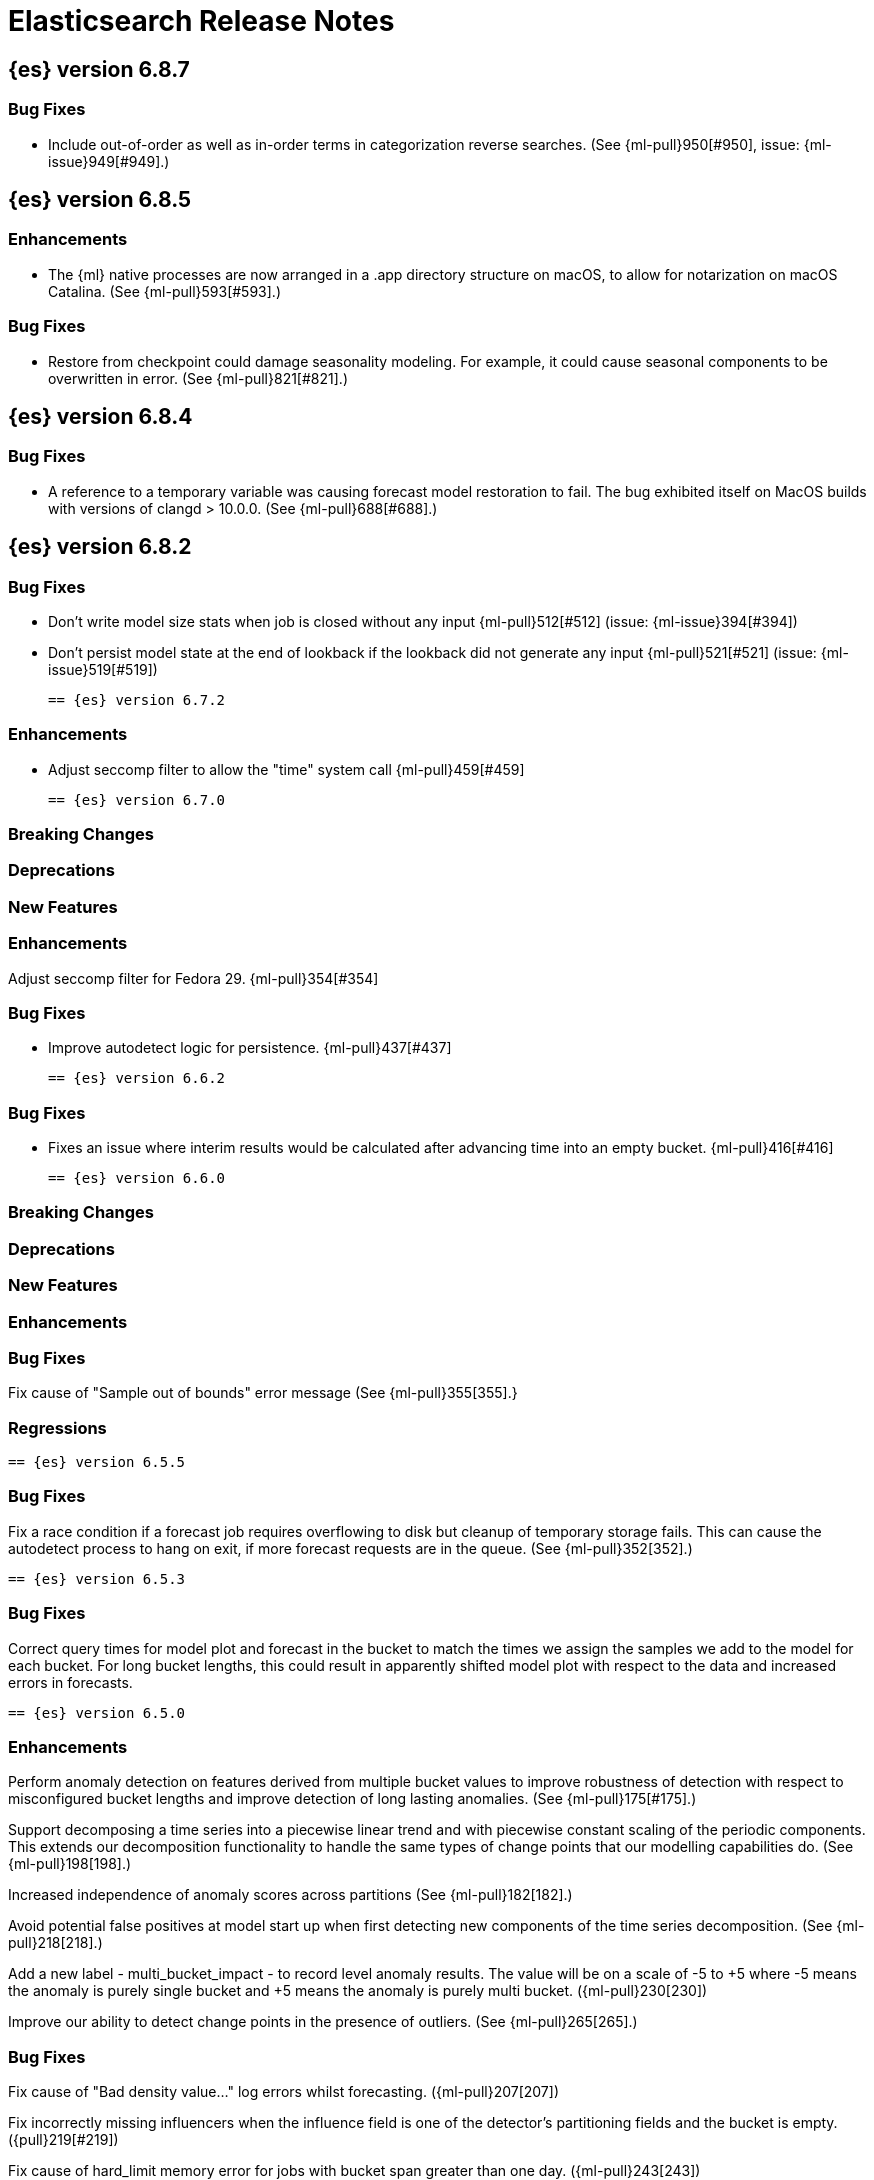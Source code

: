 // Use these for links to issue and pulls. Note issues and pulls redirect one to
// each other on Github, so don't worry too much on using the right prefix.
//:issue:           https://github.com/elastic/elasticsearch/issues/
//:ml-issue:        https://github.com/elastic/ml-cpp/issues/
//:pull:            https://github.com/elastic/elasticsearch/pull/
//:ml-pull:         https://github.com/elastic/ml-cpp/pull/

= Elasticsearch Release Notes

//
// To add a release, copy and paste the following text,  uncomment the relevant
// sections, and add a link to the new section in the list of releases at the
// top of the page. Note that release subheads must be floated and sections
// cannot be empty.
// TEMPLATE:

// == {es} version n.n.n

//=== Breaking Changes

//=== Deprecations

//=== New Features

//=== Enhancements

//=== Bug Fixes

//=== Regressions

== {es} version 6.8.7

=== Bug Fixes

* Include out-of-order as well as in-order terms in categorization reverse searches.
(See {ml-pull}950[#950], issue: {ml-issue}949[#949].)

== {es} version 6.8.5

=== Enhancements

* The {ml} native processes are now arranged in a .app directory structure on
  macOS, to allow for notarization on macOS Catalina. (See {ml-pull}593[#593].)

=== Bug Fixes

* Restore from checkpoint could damage seasonality modeling. For example, it could
  cause seasonal components to be overwritten in error. (See {ml-pull}821[#821].)

== {es} version 6.8.4

=== Bug Fixes

* A reference to a temporary variable was causing forecast model restoration to fail.
The bug exhibited itself on MacOS builds with versions of clangd > 10.0.0. (See {ml-pull}688[#688].)

== {es} version 6.8.2

=== Bug Fixes

* Don't write model size stats when job is closed without any input {ml-pull}512[#512] (issue: {ml-issue}394[#394])
* Don't persist model state at the end of lookback if the lookback did not generate any input {ml-pull}521[#521] (issue: {ml-issue}519[#519])

 == {es} version 6.7.2

=== Enhancements

* Adjust seccomp filter to allow the "time" system call {ml-pull}459[#459]

 == {es} version 6.7.0

=== Breaking Changes

=== Deprecations

=== New Features

=== Enhancements

Adjust seccomp filter for Fedora 29. {ml-pull}354[#354]

=== Bug Fixes

* Improve autodetect logic for persistence. {ml-pull}437[#437]

 == {es} version 6.6.2

=== Bug Fixes

* Fixes an issue where interim results would be calculated after advancing time into an empty bucket. {ml-pull}416[#416]

 == {es} version 6.6.0

=== Breaking Changes

=== Deprecations

=== New Features

=== Enhancements

=== Bug Fixes

Fix cause of "Sample out of bounds" error message (See {ml-pull}355[355].}

=== Regressions

 == {es} version 6.5.5

=== Bug Fixes

Fix a race condition if a forecast job requires overflowing to disk but cleanup of temporary
storage fails. This can cause the autodetect process to hang on exit, if more forecast requests
are in the queue. (See {ml-pull}352[352].)

 == {es} version 6.5.3

=== Bug Fixes

Correct query times for model plot and forecast in the bucket to match the times we assign
the samples we add to the model for each bucket. For long bucket lengths, this could result
in apparently shifted model plot with respect to the data and increased errors in forecasts.

 == {es} version 6.5.0

//=== Breaking Changes

//=== Deprecations

//=== New Features

=== Enhancements

Perform anomaly detection on features derived from multiple bucket values to improve robustness
of detection with respect to misconfigured bucket lengths and improve detection of long lasting
anomalies. (See {ml-pull}175[#175].)

Support decomposing a time series into a piecewise linear trend and with piecewise constant
scaling of the periodic components. This extends our decomposition functionality to handle the
same types of change points that our modelling capabilities do. (See {ml-pull}198[198].)

Increased independence of anomaly scores across partitions (See {ml-pull}182[182].)

Avoid potential false positives at model start up when first detecting new components of the time
series decomposition. (See {ml-pull}218[218].)

Add a new label - multi_bucket_impact - to record level anomaly results.
The value will be on a scale of -5 to +5 where -5 means the anomaly is purely single bucket
and +5 means the anomaly is purely multi bucket. ({ml-pull}230[230])

Improve our ability to detect change points in the presence of outliers. (See {ml-pull}265[265].)

=== Bug Fixes

Fix cause of "Bad density value..." log errors whilst forecasting. ({ml-pull}207[207])

Fix incorrectly missing influencers when the influence field is one of the detector's partitioning
fields and the bucket is empty. ({pull}219[#219])

Fix cause of hard_limit memory error for jobs with bucket span greater than one day. ({ml-pull}243[243])

Fix cause of "Failed to compute significance..." log errors ({ml-pull}272[272])"

Prevent detecting a trend component during a possible change in the time series. The resulting
model was poorly reinitialised in this case which damaged anomaly detection for some time. (See
{ml-pull}287[#287].)

Fix cause of "MERGE: Sum mode samples = 0, total samples = 4.43521.." log errors ({ml-pull}294[294])

//=== Regressions

== {es} version 6.4.3

//=== Breaking Changes

//=== Deprecations

//=== New Features

=== Enhancements

* Changes linker options on macOS to allow Homebrew installs ({ml-pull}225[#225])

//=== Bug Fixes

* Fixes the cause of `hard_limit` memory errors for jobs with bucket spans greater
than one day ({ml-pull}243[#243])
* Rules that trigger the `skip_model_update` action should also apply to the
anomaly model. This fixes an issue where anomaly scores of results that triggered
the rule would decrease if they occurred frequently. {ml-pull}222[#222] (issue:{ml-issue}217[#217])

//=== Regressions
